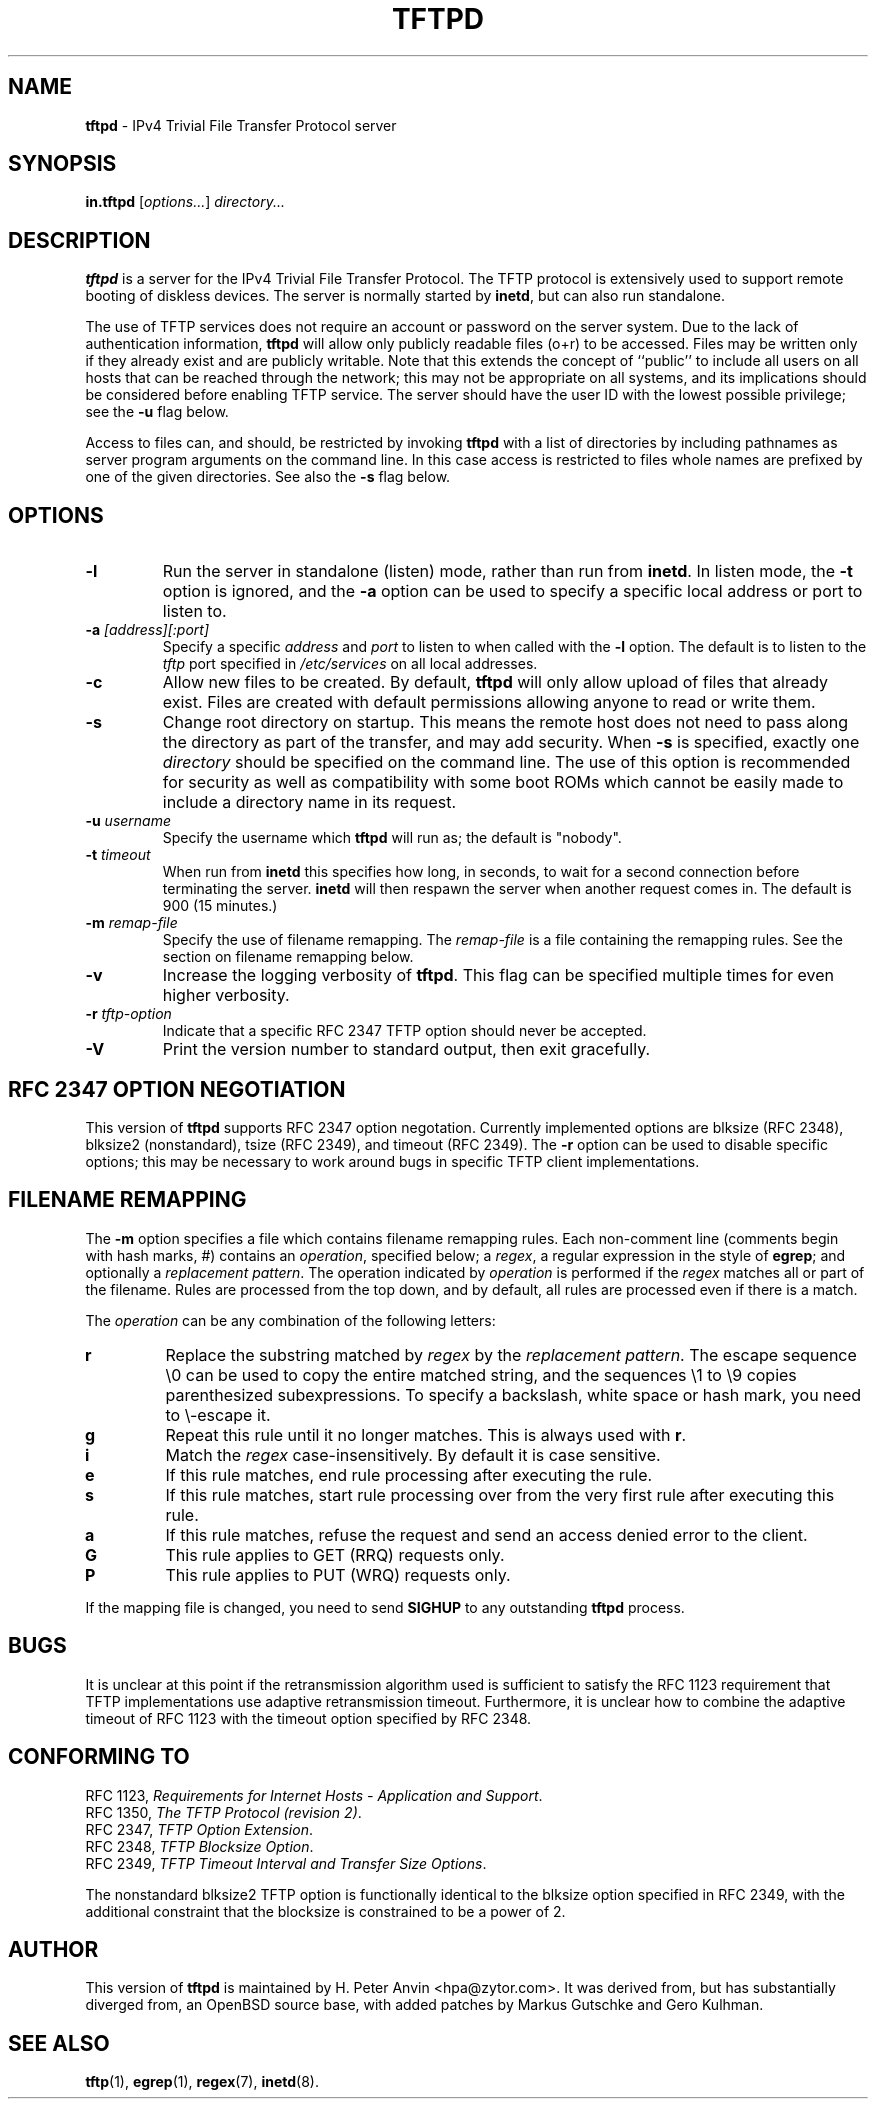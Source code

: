 .\" -*- nroff -*- --------------------------------------------------------- *
.\"  
.\"  Copyright 2001 H. Peter Anvin - All Rights Reserved
.\"
.\"  This program is free software available under the same license
.\"  as the "OpenBSD" operating system, distributed at
.\"   http://www.openbsd.org/.
.\"
.\"----------------------------------------------------------------------- */
.\" $Id$
.TH TFTPD 8 "13 November 2001" "tftp-hpa" "UNIX System Manager's Manual"
.SH NAME
.B tftpd
\- IPv4 Trivial File Transfer Protocol server
.SH SYNOPSIS
.B in.tftpd
.RI [ options... ]
.I directory...
.SH DESCRIPTION
.B tftpd
is a server for the IPv4 Trivial File Transfer Protocol.  The TFTP
protocol is extensively used to support remote booting of diskless
devices.  The server is normally started by
.BR inetd ,
but can also run standalone.
.PP
The use of TFTP services does not require an account or password on
the server system.  Due to the lack of authentication information,
.B tftpd
will allow only publicly readable files (o+r) to be accessed.  Files
may be written only if they already exist and are publicly writable.
Note that this extends the concept of ``public'' to include all users
on all hosts that can be reached through the network; this may not be
appropriate on all systems, and its implications should be considered
before enabling TFTP service.  The server should have the user ID with
the lowest possible privilege; see the
.B \-u
flag below.
.PP
Access to files can, and should, be restricted by invoking
.B tftpd
with a list of directories by including pathnames as server program
arguments on the command line.  In this case access is restricted to
files whole names are prefixed by one of the given directories.  See
also the
.B \-s
flag below.
.SH OPTIONS
.TP
.B \-l
Run the server in standalone (listen) mode, rather than run from
.BR inetd .
In listen mode, the
.B \-t
option is ignored, and the
.B \-a
option can be used to specify a specific local address or port to
listen to.
.TP
\fB\-a\fP \fI[address][:port]\fP
Specify a specific
.I address
and
.I port
to listen to when called with the
.B \-l
option.  The default is to listen to the
.I tftp
port specified in
.I /etc/services
on all local addresses.
.TP
.B \-c
Allow new files to be created.  By default,
.B tftpd
will only allow upload of files that already exist.  Files are created
with default permissions allowing anyone to read or write them.
.TP
.B \-s
Change root directory on startup.  This means the remote host does not
need to pass along the directory as part of the transfer, and may add
security.  When
.B \-s
is specified, exactly one
.I directory
should be specified on the command line.  The use of this option is
recommended for security as well as compatibility with some boot ROMs
which cannot be easily made to include a directory name in its request.
.TP
\fB\-u\fP \fIusername\fP
Specify the username which
.B tftpd
will run as; the default is "nobody".
.TP
\fB\-t\fP \fItimeout\fP
When run from
.B inetd
this specifies how long, in seconds, to wait for a second connection
before terminating the server.
.B inetd
will then respawn the server when another request comes in.  The
default is 900 (15 minutes.)
.TP
\fB\-m\fP \fIremap-file\fP
Specify the use of filename remapping.  The
.I remap-file
is a file containing the remapping rules.  See the section on filename
remapping below.
.TP
.B \-v
Increase the logging verbosity of
.BR tftpd .
This flag can be specified multiple times for even higher verbosity.
.TP
\fB\-r\fP \fItftp-option\fP
Indicate that a specific RFC 2347 TFTP option should never be
accepted.
.TP
.B \-V
Print the version number to standard output, then exit gracefully.
.SH "RFC 2347 OPTION NEGOTIATION"
This version of
.B tftpd
supports RFC 2347 option negotation.  Currently implemented options
are
\f(CWblksize\fP
(RFC 2348),
\f(CWblksize2\fP
(nonstandard),
\f(CWtsize\fP
(RFC 2349), and
\f(CWtimeout\fP
(RFC 2349).  The
.B \-r
option can be used to disable specific options; this may be necessary
to work around bugs in specific TFTP client implementations.
.SH "FILENAME REMAPPING"
The
.B \-m
option specifies a file which contains filename remapping rules.  Each
non-comment line (comments begin with hash marks,
\f(CW#\fP)
contains an
.IR operation ,
specified below; a
.IR regex ,
a regular expression in the style of
.BR egrep ;
and optionally a
.IR "replacement pattern" .
The operation indicated by
.I operation
is performed if the
.I regex
matches all or part of the filename.  Rules are processed from the top
down, and by default, all rules are processed even if there is a
match.
.PP
The
.I operation
can be any combination of the following letters:
.TP
.B r
Replace the substring matched by
.I regex
by the
.IR "replacement pattern" .
The escape sequence
\\0
can be used to copy the entire matched string, and the sequences
\\1 to \\9
copies parenthesized subexpressions.  To specify a backslash, white
space or hash mark, you need to \\-escape it.
.TP
.B g
Repeat this rule until it no longer matches.  This is always used with
.BR r .
.TP
.B i
Match the
.I regex
case-insensitively.  By default it is case sensitive.
.TP
.B e
If this rule matches, end rule processing after executing the rule.
.TP
.B s
If this rule matches, start rule processing over from the very first
rule after executing this rule.
.TP
.B a
If this rule matches, refuse the request and send an access denied
error to the client.
.TP
.B G
This rule applies to GET (RRQ) requests only.
.TP
.B P
This rule applies to PUT (WRQ) requests only.
.PP
If the mapping file is changed, you need to send
.B SIGHUP
to any outstanding
.B tftpd
process.
.SH "BUGS"
It is unclear at this point if the retransmission algorithm used is
sufficient to satisfy the RFC 1123 requirement that TFTP
implementations use adaptive retransmission timeout.  Furthermore, it
is unclear how to combine the adaptive timeout of RFC 1123 with the
\f(CWtimeout\fP
option specified by RFC 2348.
.SH "CONFORMING TO"
RFC 1123,
.IR "Requirements for Internet Hosts \- Application and Support" .
.br
RFC 1350,
.IR "The TFTP Protocol (revision 2)" .
.br
RFC 2347,
.IR "TFTP Option Extension" .
.br
RFC 2348,
.IR "TFTP Blocksize Option" .
.br
RFC 2349,
.IR "TFTP Timeout Interval and Transfer Size Options" .
.PP
The nonstandard
\f(CWblksize2\fP
TFTP option is functionally identical to the
\f(CWblksize\fP
option specified in RFC 2349, with the additional constraint that the
blocksize is constrained to be a power of 2.
.SH "AUTHOR"
This version of
.B tftpd
is maintained by H. Peter Anvin <hpa@zytor.com>.  It was derived from,
but has substantially diverged from, an OpenBSD source base, with
added patches by Markus Gutschke and Gero Kulhman.
.SH "SEE ALSO"
.BR tftp (1),
.BR egrep (1),
.BR regex (7),
.BR inetd (8).
